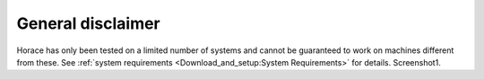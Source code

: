##################
General disclaimer
##################

Horace has only been tested on a limited number of systems and cannot be guaranteed to work on machines different from these. See :ref:`system requirements <Download_and_setup:System Requirements>` for details. Screenshot1.
